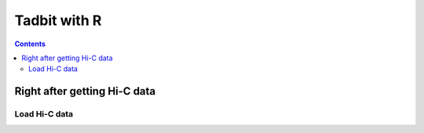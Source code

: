 
Tadbit with R
*************

.. contents::

Right after getting Hi-C data
=============================


Load Hi-C data
--------------
